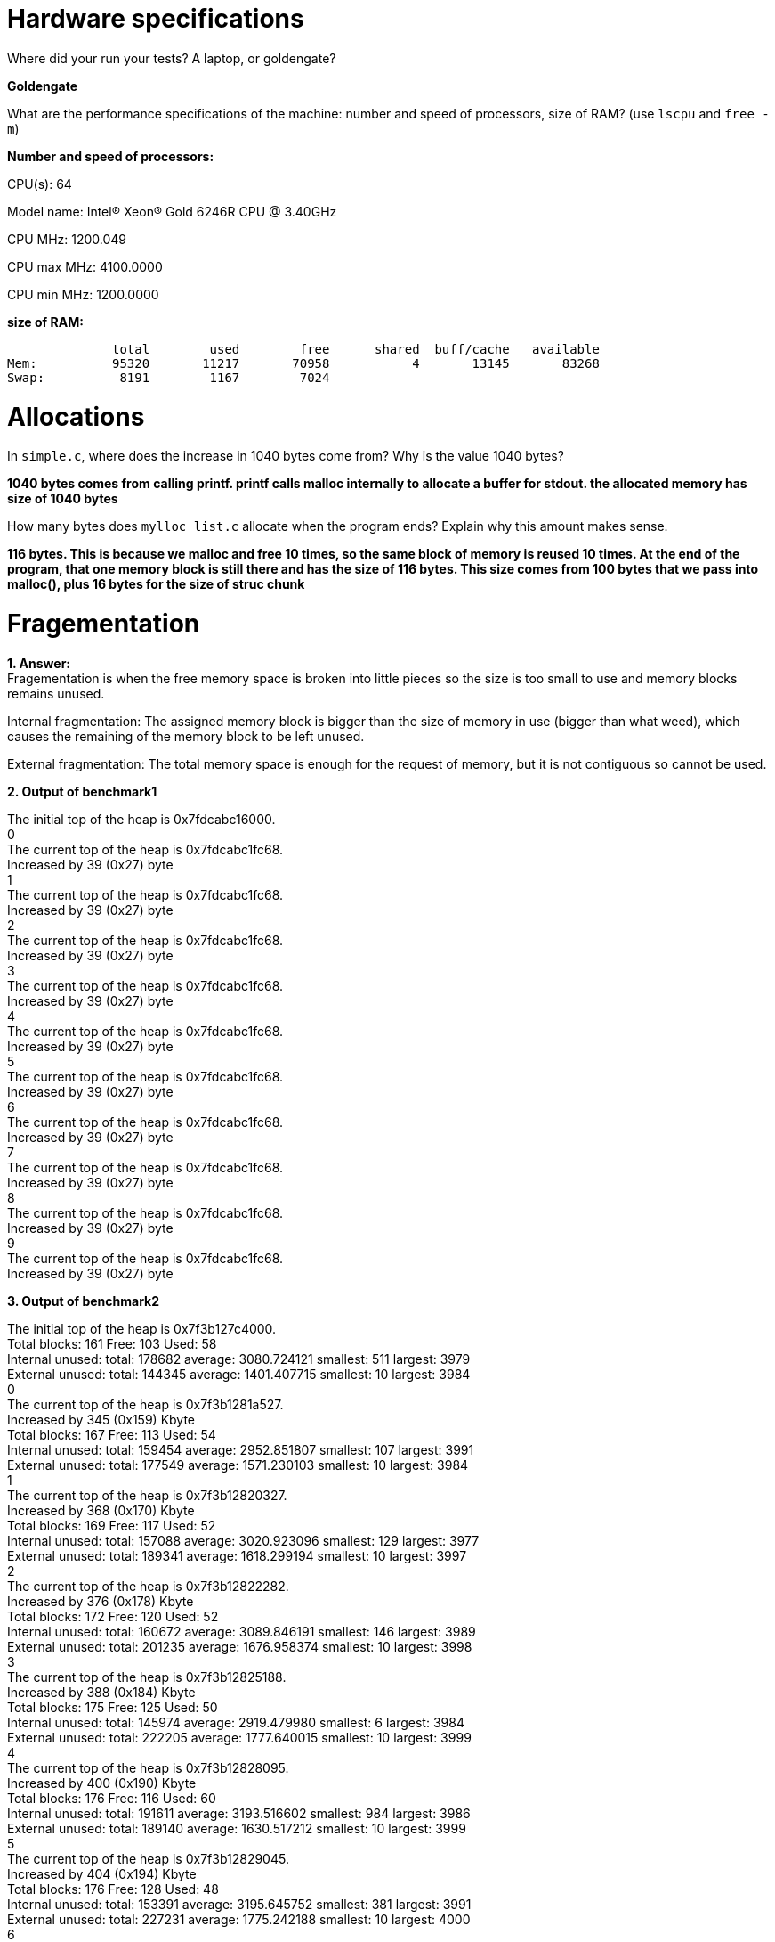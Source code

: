 = Hardware specifications

Where did your run your tests? A laptop, or goldengate?

*Goldengate*

What are the performance specifications of the machine: number and speed of
processors, size of RAM? (use `lscpu` and `free -m`)

*Number and speed of processors:*

CPU(s):                          64

Model name:                      Intel(R) Xeon(R) Gold 6246R CPU @ 3.40GHz

CPU MHz:                         1200.049  

CPU max MHz:                     4100.0000  

CPU min MHz:                     1200.0000 


*size of RAM:*

              total        used        free      shared  buff/cache   available  
Mem:          95320       11217       70958           4       13145       83268  
Swap:          8191        1167        7024  


= Allocations

In `simple.c`, where does the increase in 1040 bytes come from?
Why is the value 1040 bytes?

*1040 bytes comes from calling printf. printf calls malloc internally to allocate a buffer for stdout. 
the allocated memory has size of 1040 bytes*

How many bytes does `mylloc_list.c` allocate when the program ends? Explain why
this amount makes sense.

*116 bytes. This is because we malloc and free 10 times, so the same block of memory is reused 10 times. 
At the end of the program, that one memory block is still there and has the size of 116 bytes. This size comes from 
100 bytes that we pass into malloc(), plus 16 bytes for the size of struc chunk*


= Fragementation

*1. Answer:* +
Fragementation is when the free memory space is broken into little pieces so the size is too small to 
use and memory blocks remains unused.

Internal fragmentation: The assigned memory block is bigger than the size of memory in use (bigger than what weed), 
which causes the remaining of the memory block to be left unused.
	
External fragmentation: The total memory space is enough for the request of memory, but it is not contiguous so cannot be used.

*2. Output of benchmark1*

The initial top of the heap is 0x7fdcabc16000. +
0 +
The current top of the heap is 0x7fdcabc1fc68. +
Increased by 39 (0x27) byte +
1 +
The current top of the heap is 0x7fdcabc1fc68. +
Increased by 39 (0x27) byte +
2 +
The current top of the heap is 0x7fdcabc1fc68. +
Increased by 39 (0x27) byte +
3 +
The current top of the heap is 0x7fdcabc1fc68. +
Increased by 39 (0x27) byte +
4 +
The current top of the heap is 0x7fdcabc1fc68. +
Increased by 39 (0x27) byte +
5 +
The current top of the heap is 0x7fdcabc1fc68. +
Increased by 39 (0x27) byte +
6 +
The current top of the heap is 0x7fdcabc1fc68. +
Increased by 39 (0x27) byte +
7 +
The current top of the heap is 0x7fdcabc1fc68. +
Increased by 39 (0x27) byte +
8 +
The current top of the heap is 0x7fdcabc1fc68. +
Increased by 39 (0x27) byte +
9 +
The current top of the heap is 0x7fdcabc1fc68. +
Increased by 39 (0x27) byte +

*3. Output of benchmark2*

The initial top of the heap is 0x7f3b127c4000. +
Total blocks: 161        Free: 103       Used: 58 +
Internal unused: total: 178682   average: 3080.724121    smallest: 511   largest: 3979 +
External unused: total: 144345   average: 1401.407715    smallest: 10    largest: 3984 +
0 +
The current top of the heap is 0x7f3b1281a527. +
Increased by 345 (0x159) Kbyte +
Total blocks: 167        Free: 113       Used: 54 +
Internal unused: total: 159454   average: 2952.851807    smallest: 107   largest: 3991 +
External unused: total: 177549   average: 1571.230103    smallest: 10    largest: 3984 +
1 +
The current top of the heap is 0x7f3b12820327. +
Increased by 368 (0x170) Kbyte +
Total blocks: 169        Free: 117       Used: 52 +
Internal unused: total: 157088   average: 3020.923096    smallest: 129   largest: 3977 +
External unused: total: 189341   average: 1618.299194    smallest: 10    largest: 3997 +
2 +
The current top of the heap is 0x7f3b12822282. +
Increased by 376 (0x178) Kbyte +
Total blocks: 172        Free: 120       Used: 52 +
Internal unused: total: 160672   average: 3089.846191    smallest: 146   largest: 3989 +
External unused: total: 201235   average: 1676.958374    smallest: 10    largest: 3998 +
3 +
The current top of the heap is 0x7f3b12825188. +
Increased by 388 (0x184) Kbyte +
Total blocks: 175        Free: 125       Used: 50 +
Internal unused: total: 145974   average: 2919.479980    smallest: 6     largest: 3984 +
External unused: total: 222205   average: 1777.640015    smallest: 10    largest: 3999 +
4 +
The current top of the heap is 0x7f3b12828095. +
Increased by 400 (0x190) Kbyte +
Total blocks: 176        Free: 116       Used: 60 +
Internal unused: total: 191611   average: 3193.516602    smallest: 984   largest: 3986 +
External unused: total: 189140   average: 1630.517212    smallest: 10    largest: 3999 +
5 +
The current top of the heap is 0x7f3b12829045. +
Increased by 404 (0x194) Kbyte +
Total blocks: 176        Free: 128       Used: 48 +
Internal unused: total: 153391   average: 3195.645752    smallest: 381   largest: 3991 +
External unused: total: 227231   average: 1775.242188    smallest: 10    largest: 4000 +
6 +
The current top of the heap is 0x7f3b12829045. +
Increased by 404 (0x194) Kbyte +
Total blocks: 177        Free: 125       Used: 52 +
Internal unused: total: 154837   average: 2977.634521    smallest: 138   largest: 3989 +
External unused: total: 219943   average: 1759.543945    smallest: 10    largest: 3999 +
7 +
The current top of the heap is 0x7f3b12829ff5. +
Increased by 407 (0x197) Kbyte +
Total blocks: 178        Free: 118       Used: 60 +
Internal unused: total: 193404   average: 3223.399902    smallest: 401   largest: 3990 +
External unused: total: 193697   average: 1641.500000    smallest: 10    largest: 4000 +
8 +
The current top of the heap is 0x7f3b1282afa5. +
Increased by 411 (0x19b) Kbyte +
Total blocks: 178        Free: 130       Used: 48 +
Internal unused: total: 150237   average: 3129.937500    smallest: 636   largest: 3987 +
External unused: total: 237661   average: 1828.161499    smallest: 10    largest: 4000 +
9 +
The current top of the heap is 0x7f3b1282afa5. +
Increased by 411 (0x19b) Kbyte +